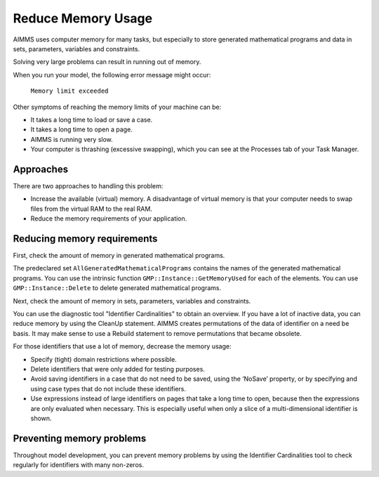 Reduce Memory Usage
======================

AIMMS uses computer memory for many tasks, but especially to store generated mathematical programs and data in sets, parameters, variables and constraints.

Solving very large problems can result in running out of memory.

When you run your model, the following error message might occur:

        ``Memory limit exceeded``

Other symptoms of reaching the memory limits of your machine can be:

* It takes a long time to load or save a case.
* It takes a long time to open a page.
* AIMMS is running very slow.
* Your computer is thrashing (excessive swapping), which you can see at the Processes tab of your Task Manager.

Approaches
----------
There are two approaches to handling this problem:

* Increase the available (virtual) memory. A disadvantage of virtual memory is that your computer needs to swap files from the virtual RAM to the real RAM. 

* Reduce the memory requirements of your application.

Reducing memory requirements
-----------------------------
First, check the amount of memory in generated mathematical programs. 

The predeclared set ``AllGeneratedMathematicalPrograms`` contains the names of the generated mathematical programs. You can use the intrinsic function ``GMP::Instance::GetMemoryUsed`` for each of the elements. You can use ``GMP::Instance::Delete`` to delete generated mathematical programs.

Next, check the amount of memory in sets, parameters, variables and constraints. 

You can use the diagnostic tool "Identifier Cardinalities" to obtain an overview. If you have a lot of inactive data, you can reduce memory by using the CleanUp statement. AIMMS creates permutations of the data of identifier on a need be basis. It may make sense to use a Rebuild statement to remove permutations that became obsolete. 

For those identifiers that use a lot of memory, decrease the memory usage:

* Specify (tight) domain restrictions where possible.
* Delete identifiers that were only added for testing purposes.
* Avoid saving identifiers in a case that do not need to be saved, using the ‘NoSave’ property, or by specifying and using case types that do not include these identifiers.
* Use expressions instead of large identifiers on pages that take a long time to open, because then the expressions are only evaluated when necessary. This is especially useful when only a slice of a multi-dimensional identifier is shown.

Preventing memory problems
---------------------------
Throughout model development, you can prevent memory problems by using the Identifier Cardinalities tool to check regularly for identifiers with many non-zeros.